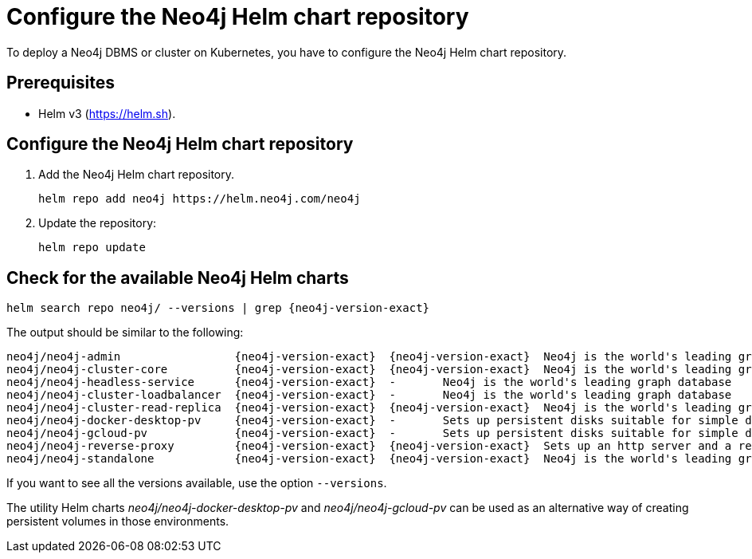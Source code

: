 :description: How to configure the Neo4j Helm chart repository and check for the available charts.
[[helm-charts-setup]]
= Configure the Neo4j Helm chart repository


To deploy a Neo4j DBMS or cluster on Kubernetes, you have to configure the Neo4j Helm chart repository.

[[helm-prerequisites]]
== Prerequisites

* Helm v3 (https://helm.sh).

[[helm-chart-config]]
== Configure the Neo4j Helm chart repository

. Add the Neo4j Helm chart repository.
+
[source, shell]
----
helm repo add neo4j https://helm.neo4j.com/neo4j
----
+
. Update the repository:
+
[source, shell]
----
helm repo update
----

[[helm-charts]]
== Check for the available Neo4j Helm charts

[source, shell, subs="attributes"]
----
helm search repo neo4j/ --versions | grep {neo4j-version-exact}
----

The output should be similar to the following:

[source, subs="attributes", role=noheader]
----
neo4j/neo4j-admin                 {neo4j-version-exact}  {neo4j-version-exact}  Neo4j is the world's leading graph database
neo4j/neo4j-cluster-core          {neo4j-version-exact}  {neo4j-version-exact}  Neo4j is the world's leading graph database
neo4j/neo4j-headless-service      {neo4j-version-exact}  -       Neo4j is the world's leading graph database
neo4j/neo4j-cluster-loadbalancer  {neo4j-version-exact}  -       Neo4j is the world's leading graph database
neo4j/neo4j-cluster-read-replica  {neo4j-version-exact}  {neo4j-version-exact}  Neo4j is the world's leading graph database
neo4j/neo4j-docker-desktop-pv     {neo4j-version-exact}  -       Sets up persistent disks suitable for simple de...
neo4j/neo4j-gcloud-pv             {neo4j-version-exact}  -       Sets up persistent disks suitable for simple de...
neo4j/neo4j-reverse-proxy         {neo4j-version-exact}  {neo4j-version-exact}  Sets up an http server and a reverse proxy for ...
neo4j/neo4j-standalone            {neo4j-version-exact}  {neo4j-version-exact}  Neo4j is the world's leading graph database
----

If you want to see all the versions available, use the option `--versions`.

The utility Helm charts _neo4j/neo4j-docker-desktop-pv_ and _neo4j/neo4j-gcloud-pv_ can be used as an alternative way of creating persistent volumes in those environments.
